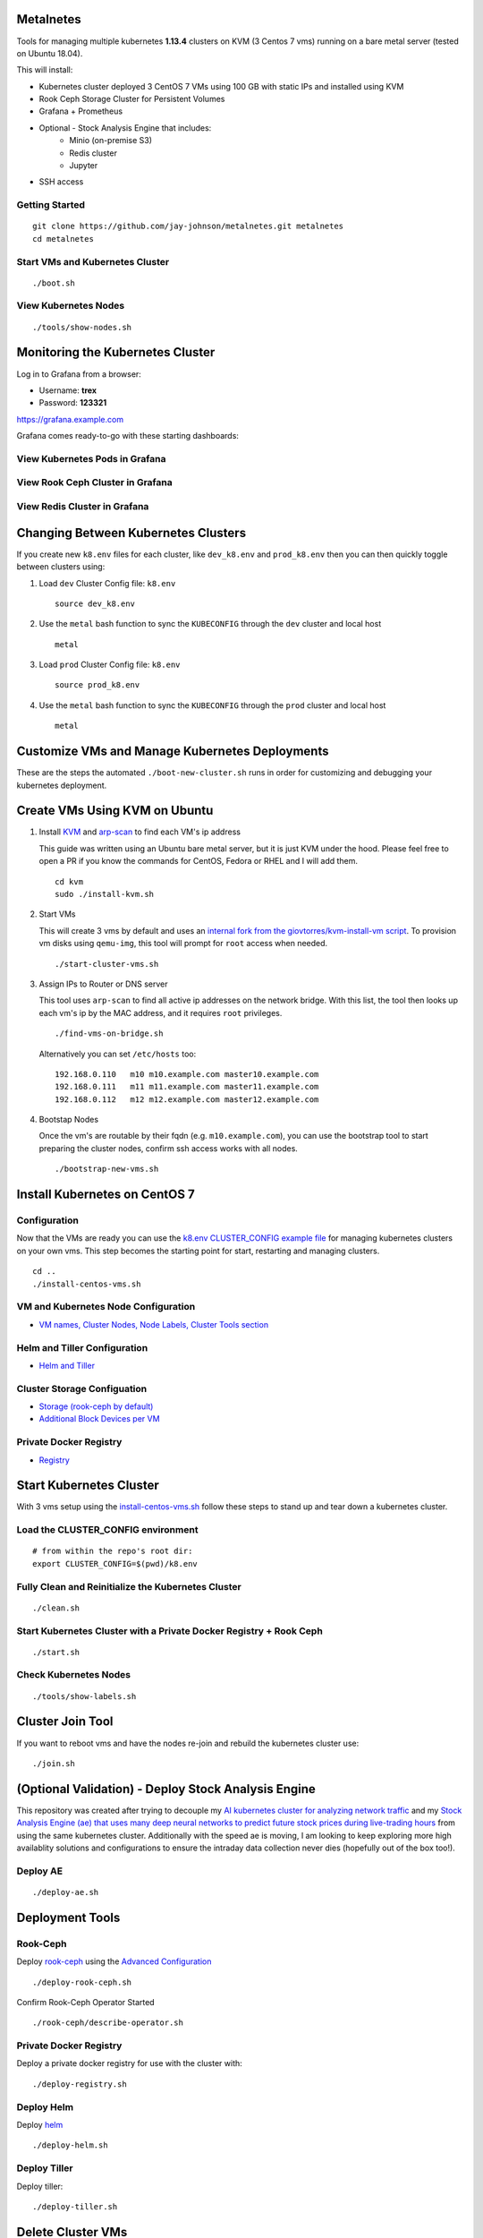 Metalnetes
==========

Tools for managing multiple kubernetes **1.13.4** clusters on KVM (3 Centos 7 vms) running on a bare metal server (tested on Ubuntu 18.04).

.. image:: https://i.imgur.com/8uvAcgF.png

This will install:

- Kubernetes cluster deployed 3 CentOS 7 VMs using 100 GB with static IPs and installed using KVM
- Rook Ceph Storage Cluster for Persistent Volumes
- Grafana + Prometheus
- Optional - Stock Analysis Engine that includes:
    - Minio (on-premise S3)
    - Redis cluster
    - Jupyter
- SSH access

Getting Started
---------------

::

    git clone https://github.com/jay-johnson/metalnetes.git metalnetes
    cd metalnetes

Start VMs and Kubernetes Cluster
--------------------------------

::

    ./boot.sh

View Kubernetes Nodes
---------------------

::

    ./tools/show-nodes.sh

Monitoring the Kubernetes Cluster
=================================

Log in to Grafana from a browser:

- Username: **trex**
- Password: **123321**

https://grafana.example.com

Grafana comes ready-to-go with these starting dashboards:

View Kubernetes Pods in Grafana
-------------------------------

.. image:: https://i.imgur.com/GHo7dbd.png

View Rook Ceph Cluster in Grafana
----------------------------------

.. image:: https://i.imgur.com/wptrQW2.png

View Redis Cluster in Grafana
-----------------------------

.. image:: https://i.imgur.com/kegYzXZ.png

Changing Between Kubernetes Clusters
====================================

If you create new ``k8.env`` files for each cluster, like ``dev_k8.env`` and ``prod_k8.env`` then you can then quickly toggle between clusters using:

#.  Load ``dev`` Cluster Config file: ``k8.env``

    ::

        source dev_k8.env

#.  Use the ``metal`` bash function to sync the ``KUBECONFIG`` through the ``dev`` cluster and local host

    ::

        metal

#.  Load ``prod`` Cluster Config file: ``k8.env``

    ::

        source prod_k8.env

#.  Use the ``metal`` bash function to sync the ``KUBECONFIG`` through the ``prod`` cluster and local host

    ::

        metal

Customize VMs and Manage Kubernetes Deployments
===============================================

These are the steps the automated ``./boot-new-cluster.sh`` runs in order for customizing and debugging your kubernetes deployment.

Create VMs Using KVM on Ubuntu
==============================

#.  Install `KVM <https://help.ubuntu.com/community/KVM/Installation>`__ and `arp-scan <https://github.com/royhills/arp-scan>`__ to find each VM's ip address

    This guide was written using an Ubuntu bare metal server, but it is just KVM under the hood. Please feel free to open a PR if you know the commands for CentOS, Fedora or RHEL and I will add them.

    ::

        cd kvm
        sudo ./install-kvm.sh

#.  Start VMs

    This will create 3 vms by default and uses an `internal fork from the giovtorres/kvm-install-vm script <https://github.com/giovtorres/kvm-install-vm/blob/master/kvm-install-vm>`__. To provision vm disks using ``qemu-img``, this tool will prompt for ``root`` access when needed.

    ::

        ./start-cluster-vms.sh

#.  Assign IPs to Router or DNS server

    This tool uses ``arp-scan`` to find all active ip addresses on the network bridge. With this list, the tool then looks up each vm's ip by the MAC address, and it requires ``root`` privileges.

    ::

        ./find-vms-on-bridge.sh

    Alternatively you can set ``/etc/hosts`` too:

    ::

        192.168.0.110   m10 m10.example.com master10.example.com
        192.168.0.111   m11 m11.example.com master11.example.com
        192.168.0.112   m12 m12.example.com master12.example.com

#.  Bootstap Nodes

    Once the vm's are routable by their fqdn (e.g. ``m10.example.com``), you can use the bootstrap tool to start preparing the cluster nodes, confirm ssh access works with all nodes.

    ::

        ./bootstrap-new-vms.sh

Install Kubernetes on CentOS 7
==============================

Configuration
-------------

Now that the VMs are ready you can use the `k8.env CLUSTER_CONFIG example file <https://github.com/jay-johnson/metalnetes/tree/master/k8.env>`__ for managing kubernetes clusters on your own vms. This step becomes the starting point for start, restarting and managing clusters.

::

    cd ..
    ./install-centos-vms.sh

VM and Kubernetes Node Configuration
------------------------------------

- `VM names, Cluster Nodes, Node Labels, Cluster Tools section <https://github.com/jay-johnson/metalnetes/tree/master/k8.env>`__

Helm and Tiller Configuration
-----------------------------

- `Helm and Tiller <https://github.com/jay-johnson/metalnetes/tree/master/k8.env>`__

Cluster Storage Configuation
----------------------------

- `Storage (rook-ceph by default) <https://github.com/jay-johnson/metalnetes/tree/master/k8.env>`__
- `Additional Block Devices per VM <https://github.com/jay-johnson/metalnetes/tree/master/k8.env>`__

Private Docker Registry
-----------------------

- `Registry <https://github.com/jay-johnson/metalnetes/tree/master/k8.env>`__

Start Kubernetes Cluster
========================

With 3 vms setup using the `install-centos-vms.sh <https://github.com/jay-johnson/metalnetes/tree/master/install-centos-vms.sh>`__ follow these steps to stand up and tear down a kubernetes cluster.

Load the CLUSTER_CONFIG environment
-----------------------------------

::

    # from within the repo's root dir:
    export CLUSTER_CONFIG=$(pwd)/k8.env

Fully Clean and Reinitialize the Kubernetes Cluster
---------------------------------------------------

::

    ./clean.sh

Start Kubernetes Cluster with a Private Docker Registry + Rook Ceph
-------------------------------------------------------------------

::

    ./start.sh

Check Kubernetes Nodes
----------------------

::

    ./tools/show-labels.sh

Cluster Join Tool
=================

If you want to reboot vms and have the nodes re-join and rebuild the kubernetes cluster use:

::

    ./join.sh

(Optional Validation) - Deploy Stock Analysis Engine
====================================================

This repository was created after trying to decouple my `AI kubernetes cluster for analyzing network traffic <https://github.com/jay-johnson/deploy-to-kubernetes>`__ and my `Stock Analysis Engine (ae) that uses many deep neural networks to predict future stock prices during live-trading hours <https://github.com/AlgoTraders/stock-analysis-engine>`__ from using the same kubernetes cluster. Additionally with the speed ae is moving, I am looking to keep exploring more high availablity solutions and configurations to ensure the intraday data collection never dies (hopefully out of the box too!).

Deploy AE
---------

::

    ./deploy-ae.sh

Deployment Tools
================

Rook-Ceph
---------

Deploy `rook-ceph <https://rook.io/docs/rook/v0.9/ceph-quickstart.html>`__ using the `Advanced Configuration <https://rook.io/docs/rook/v0.9/advanced-configuration.html>`__

::

    ./deploy-rook-ceph.sh

Confirm Rook-Ceph Operator Started

::

    ./rook-ceph/describe-operator.sh

Private Docker Registry
-----------------------

Deploy a private docker registry for use with the cluster with:

::

    ./deploy-registry.sh

Deploy Helm
-----------

Deploy `helm <https://helm.sh/docs/>`__

::

    ./deploy-helm.sh

Deploy Tiller
-------------

Deploy tiller:

::

    ./deploy-tiller.sh

Delete Cluster VMs
==================

::

    ./kvm/_uninstall.sh

Background and Notes
====================

Customize the vm install steps done during boot up using the `cloud-init-script.sh <https://github.com/jay-johnson/metalnetes/tree/master/install-centos-vms.sh>`__.

License
=======

Apache 2.0 - Please refer to the `LICENSE <https://github.com/jay-johnson/metalnetes/blob/master/LICENSE>`__ for more details.

FAQ
===

What IP did my vms get?
-----------------------

Find VMs by MAC address using the ``K8_VM_BRIDGE`` bridge device using:

::

    ./kvm/find-vms-on-bridge.sh

Find your MAC addresses with a tool that uses ``arp-scan`` to list all ip addresses on the configured bridge device (``K8_VM_BRIDGE``):

::

    ./kvm/list-bridge-ips.sh

Why Are Not All Rook Ceph Operators Starting?
---------------------------------------------

Restart the cluster if you see an error like this when looking at the ``rook-ceph-operator``:

::

    # find pods: kubectl get pods -n rook-ceph-system | grep operator
    kubectl -n rook-ceph-system describe po rook-ceph-operator-6765b594d7-j56mw

::

    Warning  FailedCreatePodSandBox  7m56s                   kubelet, m12.example.com  Failed create pod sandbox: rpc error: code = Unknown desc = failed to set up sandbox container "9ab1c663fc53f75fa4f0f79effbb244efa9842dd8257eb1c7dafe0c9bad1ee6c" network for pod "rook-ceph-operator-6765b594d7-j56mw": NetworkPlugin cni failed to set up pod "rook-ceph-operator-6765b594d7-j56mw_rook-ceph-system" network: failed to set bridge addr: "cni0" already has an IP address different from 10.244.2.1/24

::

    ./clean.sh
    ./deploy-rook-ceph.sh

